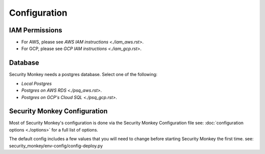 =============
Configuration
=============

IAM Permissions
===============

- For AWS, please see `AWS IAM instructions <./iam_aws.rst>`.
- For GCP, please see `GCP IAM instructions <./iam_gcp.rst>`.


Database
========

Security Monkey needs a postgres database.  Select one of the following:

- `Local Postgres`
- `Postgres on AWS RDS <./psq_aws.rst>`.
- `Postgres on GCP's Cloud SQL <./psq_gcp.rst>`.

Security Monkey Configuration
=============================

Most of Security Monkey's configuration is done via the Security Monkey Configuration file see: :doc:`configuration options <./options>` for a full list of options.

The default config includes a few values that you will need to change before starting Security Monkey the first time. see: security_monkey/env-config/config-deploy.py




